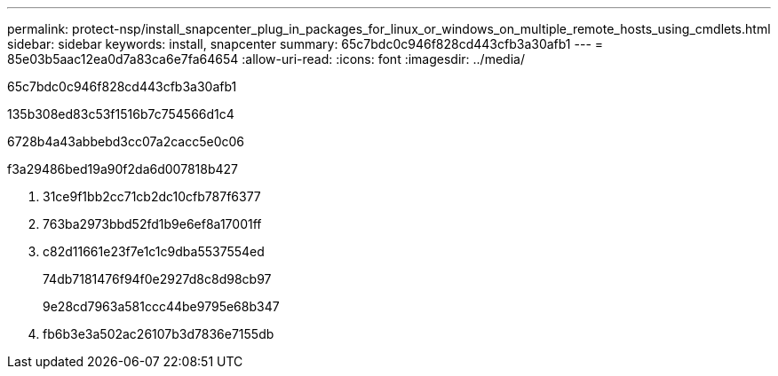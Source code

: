 ---
permalink: protect-nsp/install_snapcenter_plug_in_packages_for_linux_or_windows_on_multiple_remote_hosts_using_cmdlets.html 
sidebar: sidebar 
keywords: install, snapcenter 
summary: 65c7bdc0c946f828cd443cfb3a30afb1 
---
= 85e03b5aac12ea0d7a83ca6e7fa64654
:allow-uri-read: 
:icons: font
:imagesdir: ../media/


[role="lead"]
65c7bdc0c946f828cd443cfb3a30afb1

.135b308ed83c53f1516b7c754566d1c4
6728b4a43abbebd3cc07a2cacc5e0c06

.f3a29486bed19a90f2da6d007818b427
. 31ce9f1bb2cc71cb2dc10cfb787f6377
. 763ba2973bbd52fd1b9e6ef8a17001ff
. c82d11661e23f7e1c1c9dba5537554ed
+
74db7181476f94f0e2927d8c8d98cb97

+
9e28cd7963a581ccc44be9795e68b347

. fb6b3e3a502ac26107b3d7836e7155db

